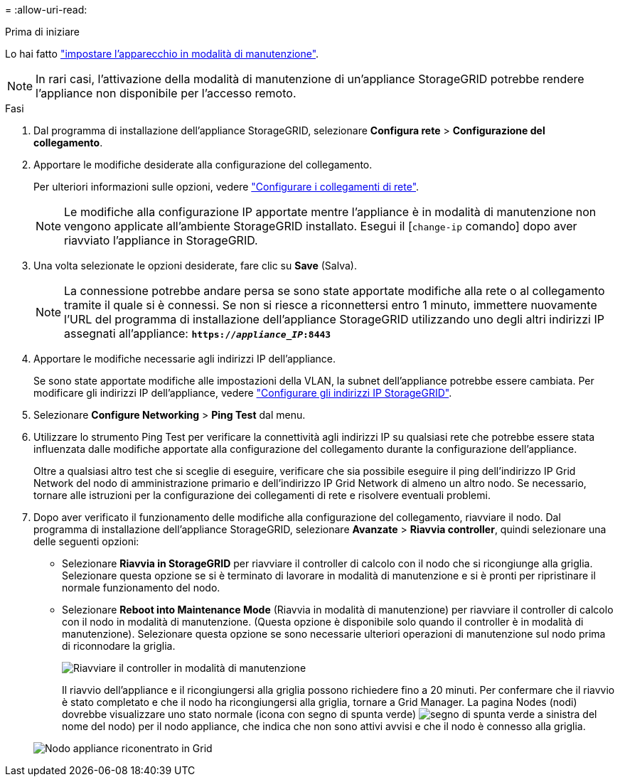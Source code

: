 = 
:allow-uri-read: 


.Prima di iniziare
Lo hai fatto link:../commonhardware/placing-appliance-into-maintenance-mode.html["impostare l'apparecchio in modalità di manutenzione"].


NOTE: In rari casi, l'attivazione della modalità di manutenzione di un'appliance StorageGRID potrebbe rendere l'appliance non disponibile per l'accesso remoto.

.Fasi
. Dal programma di installazione dell'appliance StorageGRID, selezionare *Configura rete* > *Configurazione del collegamento*.
. Apportare le modifiche desiderate alla configurazione del collegamento.
+
Per ulteriori informazioni sulle opzioni, vedere link:../installconfig/configuring-network-links.html["Configurare i collegamenti di rete"].

+

NOTE: Le modifiche alla configurazione IP apportate mentre l'appliance è in modalità di manutenzione non vengono applicate all'ambiente StorageGRID installato. Esegui il [`change-ip` comando] dopo aver riavviato l'appliance in StorageGRID.

. Una volta selezionate le opzioni desiderate, fare clic su *Save* (Salva).
+

NOTE: La connessione potrebbe andare persa se sono state apportate modifiche alla rete o al collegamento tramite il quale si è connessi. Se non si riesce a riconnettersi entro 1 minuto, immettere nuovamente l'URL del programma di installazione dell'appliance StorageGRID utilizzando uno degli altri indirizzi IP assegnati all'appliance: `*https://_appliance_IP_:8443*`

. Apportare le modifiche necessarie agli indirizzi IP dell'appliance.
+
Se sono state apportate modifiche alle impostazioni della VLAN, la subnet dell'appliance potrebbe essere cambiata. Per modificare gli indirizzi IP dell'appliance, vedere link:../installconfig/setting-ip-configuration.html["Configurare gli indirizzi IP StorageGRID"].

. Selezionare *Configure Networking* > *Ping Test* dal menu.
. Utilizzare lo strumento Ping Test per verificare la connettività agli indirizzi IP su qualsiasi rete che potrebbe essere stata influenzata dalle modifiche apportate alla configurazione del collegamento durante la configurazione dell'appliance.
+
Oltre a qualsiasi altro test che si sceglie di eseguire, verificare che sia possibile eseguire il ping dell'indirizzo IP Grid Network del nodo di amministrazione primario e dell'indirizzo IP Grid Network di almeno un altro nodo. Se necessario, tornare alle istruzioni per la configurazione dei collegamenti di rete e risolvere eventuali problemi.

. Dopo aver verificato il funzionamento delle modifiche alla configurazione del collegamento, riavviare il nodo. Dal programma di installazione dell'appliance StorageGRID, selezionare *Avanzate* > *Riavvia controller*, quindi selezionare una delle seguenti opzioni:
+
** Selezionare *Riavvia in StorageGRID* per riavviare il controller di calcolo con il nodo che si ricongiunge alla griglia. Selezionare questa opzione se si è terminato di lavorare in modalità di manutenzione e si è pronti per ripristinare il normale funzionamento del nodo.
** Selezionare *Reboot into Maintenance Mode* (Riavvia in modalità di manutenzione) per riavviare il controller di calcolo con il nodo in modalità di manutenzione. (Questa opzione è disponibile solo quando il controller è in modalità di manutenzione). Selezionare questa opzione se sono necessarie ulteriori operazioni di manutenzione sul nodo prima di riconnodare la griglia.
+
image::../media/reboot_controller_from_maintenance_mode.png[Riavviare il controller in modalità di manutenzione]

+
Il riavvio dell'appliance e il ricongiungersi alla griglia possono richiedere fino a 20 minuti. Per confermare che il riavvio è stato completato e che il nodo ha ricongiungersi alla griglia, tornare a Grid Manager. La pagina Nodes (nodi) dovrebbe visualizzare uno stato normale (icona con segno di spunta verde) image:../media/icon_alert_green_checkmark.png["segno di spunta verde"] a sinistra del nome del nodo) per il nodo appliance, che indica che non sono attivi avvisi e che il nodo è connesso alla griglia.

+
image::../media/nodes_menu.png[Nodo appliance riconentrato in Grid]




